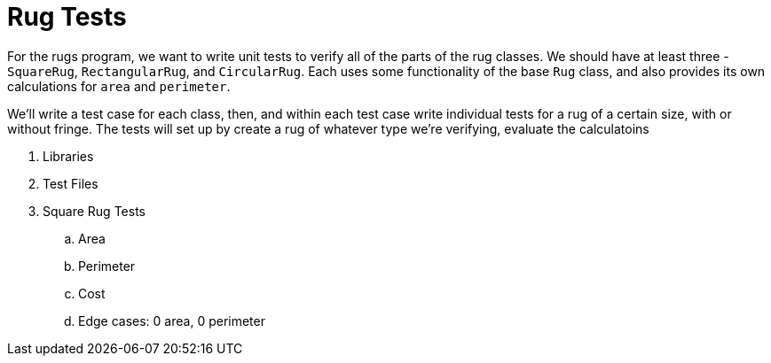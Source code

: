 # Rug Tests

For the rugs program, we want to write unit tests to verify all of the parts of
the rug classes. We should have at least three - `SquareRug`, `RectangularRug`,
and `CircularRug`. Each uses some functionality of the base `Rug` class, and
also provides its own calculations for `area` and `perimeter`.

We'll write a test case for each class, then, and within each test case write
individual tests for a rug of a certain size, with or without fringe. The tests
will set up by create a rug of whatever type we're verifying, evaluate the
calculatoins 

. Libraries
. Test Files
. Square Rug Tests
.. Area
.. Perimeter
.. Cost
.. Edge cases: 0 area, 0 perimeter
